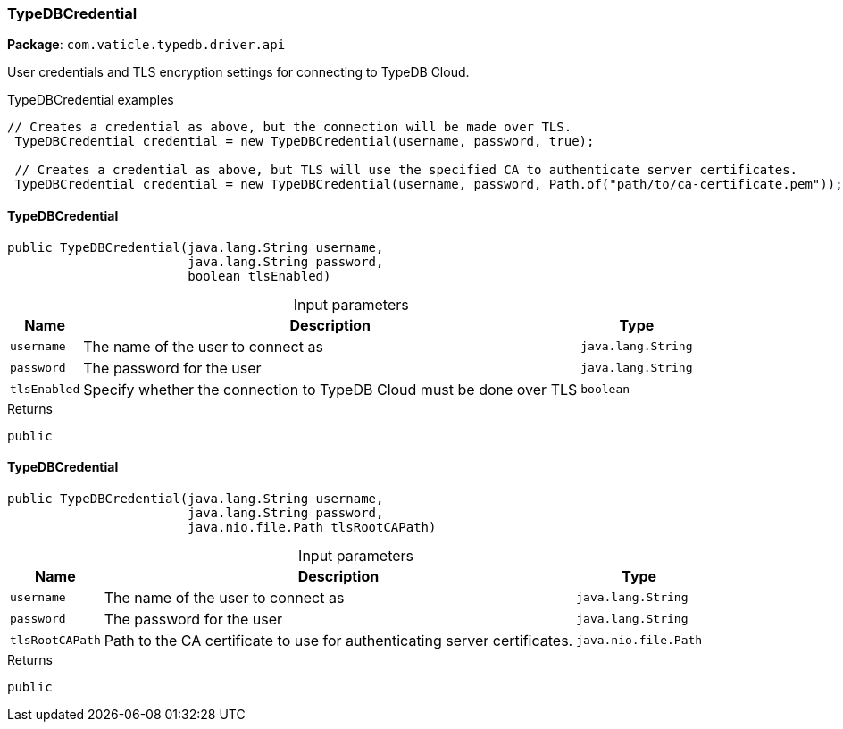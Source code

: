 [#_TypeDBCredential]
=== TypeDBCredential

*Package*: `com.vaticle.typedb.driver.api`

User credentials and TLS encryption settings for connecting to TypeDB Cloud.


[caption=""]
.TypeDBCredential examples
====

[source,java]
----
// Creates a credential as above, but the connection will be made over TLS.
 TypeDBCredential credential = new TypeDBCredential(username, password, true);

 // Creates a credential as above, but TLS will use the specified CA to authenticate server certificates.
 TypeDBCredential credential = new TypeDBCredential(username, password, Path.of("path/to/ca-certificate.pem"));
----

====

// tag::methods[]
[#_TypeDBCredential_TypeDBCredential__java_lang_String__java_lang_String__boolean]
==== TypeDBCredential

[source,java]
----
public TypeDBCredential​(java.lang.String username,
                        java.lang.String password,
                        boolean tlsEnabled)
----



[caption=""]
.Input parameters
[cols="~,~,~"]
[options="header"]
|===
|Name |Description |Type
a| `username` a| The name of the user to connect as a| `java.lang.String`
a| `password` a| The password for the user a| `java.lang.String`
a| `tlsEnabled` a| Specify whether the connection to TypeDB Cloud must be done over TLS a| `boolean`
|===

[caption=""]
.Returns
`public`

[#_TypeDBCredential_TypeDBCredential__java_lang_String__java_lang_String__java_nio_file_Path]
==== TypeDBCredential

[source,java]
----
public TypeDBCredential​(java.lang.String username,
                        java.lang.String password,
                        java.nio.file.Path tlsRootCAPath)
----



[caption=""]
.Input parameters
[cols="~,~,~"]
[options="header"]
|===
|Name |Description |Type
a| `username` a| The name of the user to connect as a| `java.lang.String`
a| `password` a| The password for the user a| `java.lang.String`
a| `tlsRootCAPath` a| Path to the CA certificate to use for authenticating server certificates. a| `java.nio.file.Path`
|===

[caption=""]
.Returns
`public`

// end::methods[]

